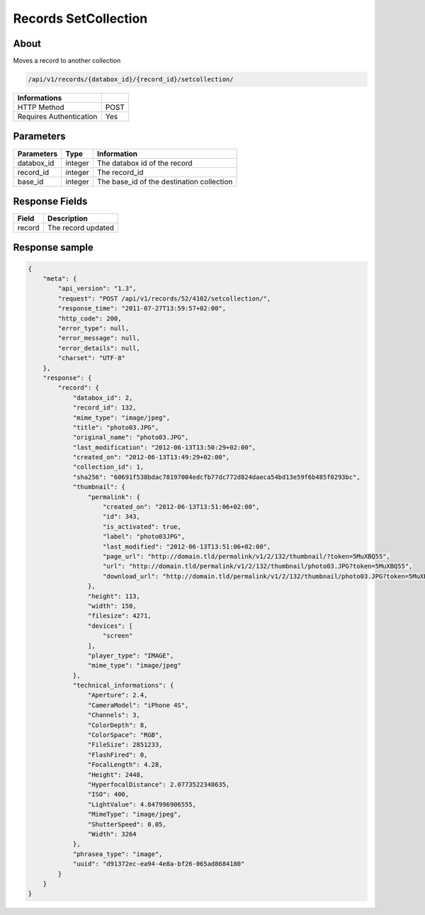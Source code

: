 Records SetCollection
=====================

About
-----

Moves a record to another collection

.. code-block:: bash

    /api/v1/records/{databox_id}/{record_id}/setcollection/

======================== =====
 Informations
======================== =====
 HTTP Method              POST
 Requires Authentication  Yes
======================== =====

Parameters
----------

======================== ============== =============
 Parameters               Type           Information
======================== ============== =============
 databox_id               integer        The databox id of the record
 record_id                integer        The record_id
 base_id                  integer        The base_id of the destination collection
======================== ============== =============

Response Fields
---------------

========== ================================
 Field      Description
========== ================================
 record     The record updated
========== ================================

Response sample
---------------

.. code-block:: javascript

    {
        "meta": {
            "api_version": "1.3",
            "request": "POST /api/v1/records/52/4102/setcollection/",
            "response_time": "2011-07-27T13:59:57+02:00",
            "http_code": 200,
            "error_type": null,
            "error_message": null,
            "error_details": null,
            "charset": "UTF-8"
        },
        "response": {
            "record": {
                "databox_id": 2,
                "record_id": 132,
                "mime_type": "image/jpeg",
                "title": "photo03.JPG",
                "original_name": "photo03.JPG",
                "last_modification": "2012-06-13T13:50:29+02:00",
                "created_on": "2012-06-13T13:49:29+02:00",
                "collection_id": 1,
                "sha256": "60691f538bdac78197004edcfb77dc772d824daeca54bd13e59f6b485f0293bc",
                "thumbnail": {
                    "permalink": {
                        "created_on": "2012-06-13T13:51:06+02:00",
                        "id": 343,
                        "is_activated": true,
                        "label": "photo03JPG",
                        "last_modified": "2012-06-13T13:51:06+02:00",
                        "page_url": "http://domain.tld/permalink/v1/2/132/thumbnail/?token=5MuXBQ55",
                        "url": "http://domain.tld/permalink/v1/2/132/thumbnail/photo03.JPG?token=5MuXBQ55",
                        "download_url": "http://domain.tld/permalink/v1/2/132/thumbnail/photo03.JPG?token=5MuXBQ55&download"
                    },
                    "height": 113,
                    "width": 150,
                    "filesize": 4271,
                    "devices": [
                        "screen"
                    ],
                    "player_type": "IMAGE",
                    "mime_type": "image/jpeg"
                },
                "technical_informations": {
                    "Aperture": 2.4,
                    "CameraModel": "iPhone 4S",
                    "Channels": 3,
                    "ColorDepth": 8,
                    "ColorSpace": "RGB",
                    "FileSize": 2851233,
                    "FlashFired": 0,
                    "FocalLength": 4.28,
                    "Height": 2448,
                    "HyperfocalDistance": 2.0773522348635,
                    "ISO": 400,
                    "LightValue": 4.847996906555,
                    "MimeType": "image/jpeg",
                    "ShutterSpeed": 0.05,
                    "Width": 3264
                },
                "phrasea_type": "image",
                "uuid": "d91372ec-ea94-4e8a-bf26-065ad8684180"
            }
        }
    }
